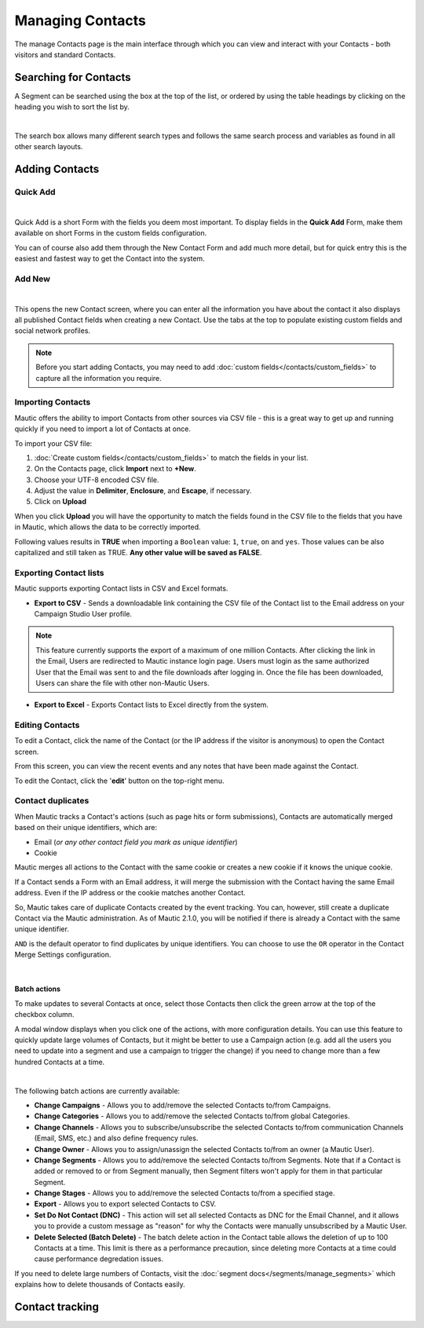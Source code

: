 .. vale off

Managing Contacts
#################

.. vale on

The manage Contacts page is the main interface through which you can view and interact with your Contacts - both visitors and standard Contacts.

.. vale off

Searching for Contacts
======================

.. vale on

A Segment can be searched using the box at the top of the list, or ordered by using the table headings by clicking on the heading you wish to sort the list by.

.. image:: images/contacts-search.jpeg
    :align: center
    :alt: Screenshot of Contact Search

|

The search box allows many different search types and follows the same search process and variables as found in all other search layouts.

.. vale off

Adding Contacts
===============

Quick Add
*********

.. vale on

.. image:: images/contact-quick-add.png
    :align: center
    :alt: Screenshot of Contact Quick Add

|

Quick Add is a short Form with the fields you deem most important. To display fields in the **Quick Add** Form, make them available on short Forms in the custom fields configuration.

You can of course also add them through the New Contact Form and add much more detail, but for quick entry this is the easiest and fastest way to get the Contact into the system.

.. vale off

Add New
*******

.. vale on

.. image:: images/contact-manual-add.png
    :align: center
    :alt: Screenshot of Contact Manual Add

|

This opens the new Contact screen, where you can enter all the information you have about the contact it also displays all published Contact fields when creating a new Contact. Use the tabs at the top to populate existing custom fields and social network profiles. 

.. note:: 

    Before you start adding Contacts, you may need to add :doc:`custom fields</contacts/custom_fields>` to capture all the information you require.

.. vale off

Importing Contacts
******************

.. vale on

Mautic offers the ability to import Contacts from other sources via CSV file - this is a great way to get up and running quickly if you need to import a lot of Contacts at once.

To import your CSV file:

1. :doc:`Create custom fields</contacts/custom_fields>` to match the fields in your list.

2. On the Contacts page, click **Import** next to **+New**.

3. Choose your UTF-8 encoded CSV file.

4. Adjust the value in **Delimiter**, **Enclosure**, and **Escape**, if necessary.

5. Click on **Upload**

When you click **Upload** you will have the opportunity to match the fields found in the CSV file to the fields that you have in Mautic, which allows the data to be correctly imported.

Following values results in **TRUE** when importing a ``Boolean`` value: ``1``, ``true``, ``on`` and ``yes``. Those values can be also capitalized and still taken as TRUE. **Any other value will be saved as FALSE**.

Exporting Contact lists
***********************

Mautic supports exporting Contact lists in CSV and Excel formats.

* **Export to CSV** - Sends a downloadable link containing the CSV file of the Contact list to the Email address on your Campaign Studio User profile.

.. note:: 

    This feature currently supports the export of a maximum of one million Contacts. After clicking the link in the Email, Users are redirected to Mautic instance login page. Users must login as the same authorized User that the Email was sent to and the file downloads after logging in. Once the file has been downloaded, Users can share the file with other non-Mautic Users.

* **Export to Excel** - Exports Contact lists to Excel directly from the system.

.. vale off

Editing Contacts
****************

.. vale on

To edit a Contact, click the name of the Contact (or the IP address if the visitor is anonymous) to open the Contact screen.

From this screen, you can view the recent events and any notes that have been made against the Contact.

To edit the Contact, click the '**edit**' button on the top-right menu.

Contact duplicates
******************

When Mautic tracks a Contact's actions (such as page hits or form submissions), Contacts are automatically merged based on their unique identifiers, which are:

* Email (*or any other contact field you mark as unique identifier*)

* Cookie

Mautic merges all actions to the Contact with the same cookie or creates a new cookie if it knows the unique cookie.

If a Contact sends a Form with an Email address, it will merge the submission with the Contact having the same Email address. Even if the IP address or the cookie matches another Contact.

So, Mautic takes care of duplicate Contacts created by the event tracking. You can, however, still create a duplicate Contact via the Mautic administration. As of Mautic 2.1.0, you will be notified if there is already a Contact with the same unique identifier.

``AND`` is the default operator to find duplicates by unique identifiers. You can choose to use the ``OR`` operator in the Contact Merge Settings configuration.

.. image:: images/contact-duplicates-operator-configuration.png
    :align: center
    :alt: Screenshot of Contact duplicates

|

Batch actions
-------------

To make updates to several Contacts at once, select those Contacts then click the green arrow at the top of the checkbox column. 

A modal window displays when you click one of the actions, with more configuration details. 
You can use this feature to quickly update large volumes of Contacts, but it might be better to use a Campaign action (e.g. add all the users you need to update into a segment and use a campaign to trigger the change) if you need to change more than a few hundred Contacts at a time.

.. image:: images/batch-actions.png
    :width: 200
    :align: center
    :alt: Screenshot of Contact Batch actions

|

The following batch actions are currently available:

* **Change Campaigns** - Allows you to add/remove the selected Contacts to/from Campaigns.

* **Change Categories** - Allows you to add/remove the selected Contacts to/from global Categories.

* **Change Channels** - Allows you to subscribe/unsubscribe the selected Contacts to/from communication Channels (Email, SMS, etc.) and also define frequency rules.

* **Change Owner** - Allows you to assign/unassign the selected Contacts to/from an owner (a Mautic User).

* **Change Segments** - Allows you to add/remove the selected Contacts to/from Segments. Note that if a Contact is added or removed to or from Segment manually, then Segment filters won't apply for them in that particular Segment.

* **Change Stages** - Allows you to add/remove the selected Contacts to/from a specified stage.

* **Export** - Allows you to export selected Contacts to CSV.

* **Set Do Not Contact (DNC)** - This action will set all selected Contacts as DNC for the Email Channel, and it allows you to provide a custom message as "reason" for why the Contacts were manually unsubscribed by a Mautic User.

* **Delete Selected (Batch Delete)** - The batch delete action in the Contact table allows the deletion of up to 100 Contacts at a time. This limit is there as a performance precaution, since deleting more Contacts at a time could cause performance degredation issues.

If you need to delete large numbers of Contacts, visit the :doc:`segment docs</segments/manage_segments>` which explains how to delete thousands of Contacts easily.



Contact tracking
===============

